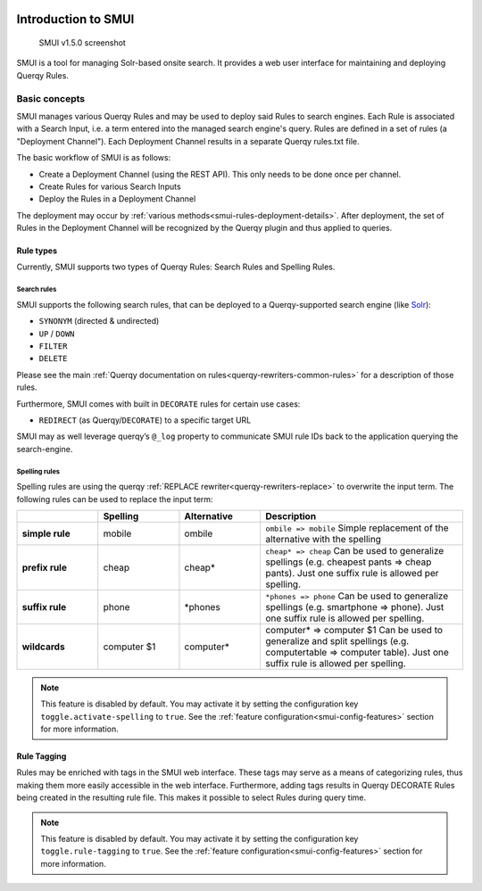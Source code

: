 .. _smui-index:

|SMUI Build Status (on Travis CI)|

====================
Introduction to SMUI
====================

.. figure:: 20190103_screenshot_SMUI_v1-5-0.png
   :alt: SMUI v1.5.0 screenshot

   SMUI v1.5.0 screenshot

SMUI is a tool for managing Solr-based onsite search. It provides a web
user interface for maintaining and deploying Querqy Rules.

.. |SMUI Build Status (on Travis CI)| image:: https://travis-ci.org/querqy/smui.svg?branch=master
   :target: https://travis-ci.org/querqy/smui


Basic concepts
--------------

SMUI manages various Querqy Rules and may be used to deploy said Rules to search engines. Each Rule is associated
with a Search Input, i.e. a term entered into the managed search engine's query. Rules are defined in a set of
rules (a "Deployment Channel"). Each Deployment Channel results in a separate Querqy rules.txt file.

The basic workflow of SMUI is as follows:

- Create a Deployment Channel (using the REST API). This only needs to be done once per channel.
- Create Rules for various Search Inputs
- Deploy the Rules in a Deployment Channel

The deployment may occur by :ref:`various methods<smui-rules-deployment-details>`. After deployment, the set
of Rules in the Deployment Channel will be recognized by the Querqy plugin and thus applied to queries.

Rule types
~~~~~~~~~~

Currently, SMUI supports two types of Querqy Rules: Search Rules and Spelling Rules.

Search rules
^^^^^^^^^^^^

SMUI supports the following search rules, that can be deployed to a
Querqy-supported search engine (like `Solr <https://lucene.apache.org/solr/>`__):

-  ``SYNONYM`` (directed & undirected)
-  ``UP`` / ``DOWN``
-  ``FILTER``
-  ``DELETE``

Please see the main :ref:`Querqy documentation on rules<querqy-rewriters-common-rules>` for a
description of those rules.

Furthermore, SMUI comes with built in ``DECORATE`` rules for certain use
cases:

-  ``REDIRECT`` (as Querqy/\ ``DECORATE``) to a specific target URL

SMUI may as well leverage querqy’s ``@_log`` property to communicate
SMUI rule IDs back to the application querying the search-engine.

Spelling rules
^^^^^^^^^^^^^^

Spelling rules are using the querqy :ref:`REPLACE rewriter<querqy-rewriters-replace>` to overwrite the input term.
The following rules can be used to replace the input term:

.. list-table::
   :widths: 20 20 20 50
   :header-rows: 1

   * -
     - Spelling
     - Alternative
     - Description
   * - **simple rule**
     - mobile
     - ombile
     - ``ombile => mobile``
       Simple replacement of the alternative with the spelling
   * - **prefix rule**
     - cheap
     - cheap*
     - ``cheap* => cheap``
       Can be used to generalize spellings (e.g. cheapest pants => cheap pants). Just one suffix rule is allowed per spelling.
   * - **suffix rule**
     - phone
     - \*phones
     - ``*phones => phone``
       Can be used to generalize spellings (e.g. smartphone => phone). Just one suffix rule is allowed per spelling.
   * - **wildcards**
     - computer $1
     - computer*
     - computer* => computer $1
       Can be used to generalize and split spellings (e.g. computertable => computer table). Just one suffix rule is allowed per spelling.

.. note::

	This feature is disabled by default. You may activate it by setting the configuration key ``toggle.activate-spelling`` to ``true``. See the :ref:`feature configuration<smui-config-features>` section for more information.

Rule Tagging
~~~~~~~~~~~~

Rules may be enriched with tags in the SMUI web interface. These tags may serve as a means of categorizing
rules, thus making them more easily accessible in the web interface. Furthermore, adding tags results in
Querqy DECORATE Rules being created in the resulting rule file. This makes it possible to select Rules
during query time.

.. note::

	This feature is disabled by default. You may activate it by setting the configuration key ``toggle.rule-tagging`` to ``true``. See the :ref:`feature configuration<smui-config-features>` section for more information.
